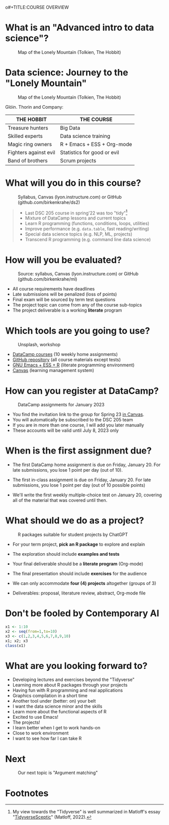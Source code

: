 o#+TITLE:COURSE OVERVIEW
#+AUTHOR: Marcus Birkenkrahe
#+SUBTITLE: CSC 205 - ADVANCED INTRODUCTION TO DATA SCIENCE - SPRING 23
#+STARTUP: overview hideblocks indent
#+OPTIONS: toc:nil num:nil ^:nil
#+attr_html: :width 600px
[[../img/cover.jpg]]

* What is an "Advanced intro to data science"?
#+attr_latex: :width 400px
#+caption: Map of the Lonely Mountain (Tolkien, The Hobbit)
[[../img/0_lonelymountain.png]]

* Data science: Journey to the "Lonely Mountain"
#+attr_latex: :width 400px
#+caption: Map of the Lonely Mountain (Tolkien, The Hobbit)
[[../img/0_dwarves.jpg]]

Glóin. Thorin and Company:

| THE HOBBIT            | THE COURSE                  |
|-----------------------+-----------------------------|
| Treasure hunters      | Big Data                    |
| Skilled experts       | Data science training       |
| Magic ring owners     | R + Emacs + ESS + Org-mode  |
| Fighters against evil | Statistics for good or evil |
| Band of brothers      | Scrum projects              |

* What will you do in this course?
#+attr_html: :width 350px
#+attr_latex: :width 250px
#+caption: Syllabus, Canvas (lyon.instructure.com) or GitHub (github.com/birkenkrahe/ds2)
[[../img/0_schedule.png]]

#+begin_quote
- Last DSC 205 course in spring'22 was too "tidy"[fn:2]
- Mixture of DataCamp lessons and current topics
- Learn R programming (functions, conditions, loops, utilities)
- Improve performance (e.g. ~data.table~, fast reading/writing)
- Special data science topics (e.g. NLP, ML, projects)
- Transcend R programming (e.g. command line data science)
#+end_quote

* How will you be evaluated?
#+attr_html: :width 400px
#+attr_latex: :width 400px
#+caption: Source: syllabus, Canvas (lyon.instructure.com) or GitHub (github.com/birkenkrahe/ml)
[[../img/0_grades.png]]

- All course requirements have deadlines
- Late submissions will be penalized (loss of points)
- Final exam will be sourced by term test questions
- The project topic can come from any of the course sub-topics
- The project deliverable is a working *literate* program

* Which tools are you going to use?
#+attr_html: :width 500px
#+attr_latex: :width 300px
#+caption: Unsplash, workshop
[[../img/0_tools.png]]

- [[https://app.datacamp.com/learn/skill-tracks/R-programming][DataCamp courses]] (10 weekly home assignments)
- [[https://github.com/birkenkrahe/ds2][GitHub repository]] (all course materials except tests)
- [[https://github.com/birkenkrahe/org/blob/master/FAQ.org][GNU Emacs + ESS + R]] (literate programming environment)
- [[https://lyon.instructure.com/][Canvas]] (learning management system)

* How can you register at DataCamp?
#+attr_latex: :width 400px
#+caption: DataCamp assignments for January 2023
[[../img/0_datacamp.png]]

- You find the invitation link to the group for Spring 23 [[https://lyon.instructure.com/courses/1041/pages/course-links][in Canvas]].
- You will automatically be subscribed to the DSC 205 team
- If you are in more than one course, I will add you later manually
- These accounts will be valid until July 8, 2023 only

* When is the first assignment due?
#+attr_html: :width 300px
#+attr_latex: :width 300px
[[../img/0_test.jpg]]

- The first DataCamp home assignment is due on Friday, January 20. For
  late submissions, you lose 1 point per day (out of 10).

- The first in-class assignment is due on Friday, January 20. For late
  submissions, you lose 1 point per day (out of 10 possible points)

- We'll write the first weekly multiple-choice test on January 20,
  covering all of the material that was covered until then.

* What should we do as a project?
#+attr_latex: :width 500px
#+caption: R packages suitable for student projects by ChatGPT
[[../img/0_chatgpt.png]]

- For your term project, *pick an R package* to explore and explain

- The exploration should include *examples and tests*

- Your final deliverable should be a *literate program* (Org-mode)

- The final presentation should include *exercises* for the audience

- We can only accommodate *four (4) projects* altogether (groups of 3)

- Deliverables: proposal, literature review, abstract, Org-mode file

* Don't be fooled by Contemporary AI
#+attr_html: :width 400px
#+attr_latex: :width 250px
[[../img/0_chatgpt1.png]]

#+begin_src R :results output
  x1 <- 1:10
  x2 <- seq(from=1,to=10)
  x3 <- c(1,2,3,4,5,6,7,8,9,10)
  x1; x2; x3
  class(x1)
#+end_src

#+RESULTS:
:  [1]  1  2  3  4  5  6  7  8  9 10
:  [1]  1  2  3  4  5  6  7  8  9 10
:  [1]  1  2  3  4  5  6  7  8  9 10
: [1] "integer"

* What are you looking forward to?
#+attr_html: :width 400px
#+attr_latex: :width 250px
[[../img/0_package.jpg]]

- Developing lectures and exercises beyond the "Tidyverse"
- Learning more about R packages through your projects
- Having fun with R programming and real applications
- Graphics compilation in a short time
- Another tool under (better: on) your belt
- I want the data science minor and the skills
- Learn more about the functional aspects of R
- Excited to use Emacs!
- The projects!
- I learn better when I get to work hands-on
- Close to work environment
- I want to see how far I can take R
* Next
#+attr_html: :width 400px
#+attr_latex: :width 250px
#+caption: Our next topic is "Argument matching"
[[../img/0_argument.jpg]]

* Footnotes
[fn:2]My view towards the "Tidyverse" is well summarized in Matloff's
essay "[[https://github.com/matloff/TidyverseSkeptic][TidyverseSceptic]]" (Matloff, 2022).

[fn:1]Maps and GIS (Geographic Information Systems) are super cool but
deserve an introductory course on their own. The focus of my teaching
is to get you practical experience that you can use on the job instead
of a broad conceptual overview (though the latter would be easier for
all of us).
